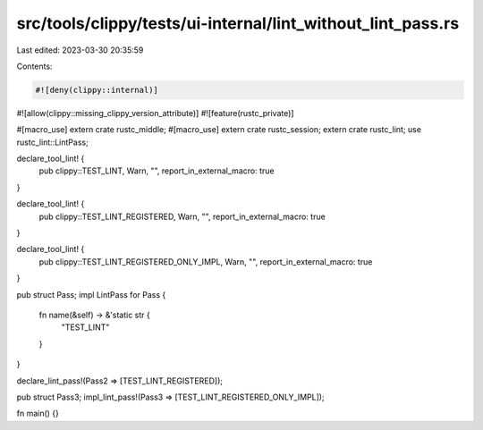 src/tools/clippy/tests/ui-internal/lint_without_lint_pass.rs
============================================================

Last edited: 2023-03-30 20:35:59

Contents:

.. code-block:: rs

    #![deny(clippy::internal)]
#![allow(clippy::missing_clippy_version_attribute)]
#![feature(rustc_private)]

#[macro_use]
extern crate rustc_middle;
#[macro_use]
extern crate rustc_session;
extern crate rustc_lint;
use rustc_lint::LintPass;

declare_tool_lint! {
    pub clippy::TEST_LINT,
    Warn,
    "",
    report_in_external_macro: true
}

declare_tool_lint! {
    pub clippy::TEST_LINT_REGISTERED,
    Warn,
    "",
    report_in_external_macro: true
}

declare_tool_lint! {
    pub clippy::TEST_LINT_REGISTERED_ONLY_IMPL,
    Warn,
    "",
    report_in_external_macro: true
}

pub struct Pass;
impl LintPass for Pass {
    fn name(&self) -> &'static str {
        "TEST_LINT"
    }
}

declare_lint_pass!(Pass2 => [TEST_LINT_REGISTERED]);

pub struct Pass3;
impl_lint_pass!(Pass3 => [TEST_LINT_REGISTERED_ONLY_IMPL]);

fn main() {}


